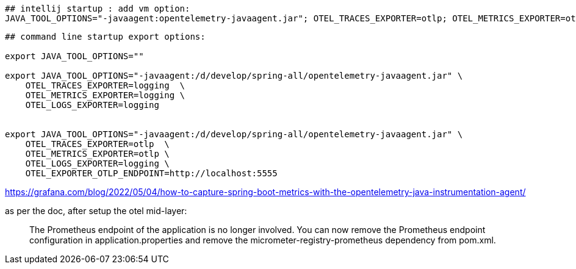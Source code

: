 





[source,shell]
----
## intellij startup : add vm option:
JAVA_TOOL_OPTIONS="-javaagent:opentelemetry-javaagent.jar"; OTEL_TRACES_EXPORTER=otlp; OTEL_METRICS_EXPORTER=otlp; OTEL_LOGS_EXPORTER=; OTEL_EXPORTER_OTLP_ENDPOINT=http://localhost:5555;

----

[source,shell]
----
## command line startup export options:

export JAVA_TOOL_OPTIONS=""

export JAVA_TOOL_OPTIONS="-javaagent:/d/develop/spring-all/opentelemetry-javaagent.jar" \
    OTEL_TRACES_EXPORTER=logging  \
    OTEL_METRICS_EXPORTER=logging \
    OTEL_LOGS_EXPORTER=logging


export JAVA_TOOL_OPTIONS="-javaagent:/d/develop/spring-all/opentelemetry-javaagent.jar" \
    OTEL_TRACES_EXPORTER=otlp  \
    OTEL_METRICS_EXPORTER=otlp \
    OTEL_LOGS_EXPORTER=logging \
    OTEL_EXPORTER_OTLP_ENDPOINT=http://localhost:5555


----


https://grafana.com/blog/2022/05/04/how-to-capture-spring-boot-metrics-with-the-opentelemetry-java-instrumentation-agent/

as per the doc, after setup the otel mid-layer:

[quote]
The Prometheus endpoint of the application is no longer involved. You can now remove the Prometheus endpoint configuration in application.properties and remove the micrometer-registry-prometheus dependency from pom.xml.
